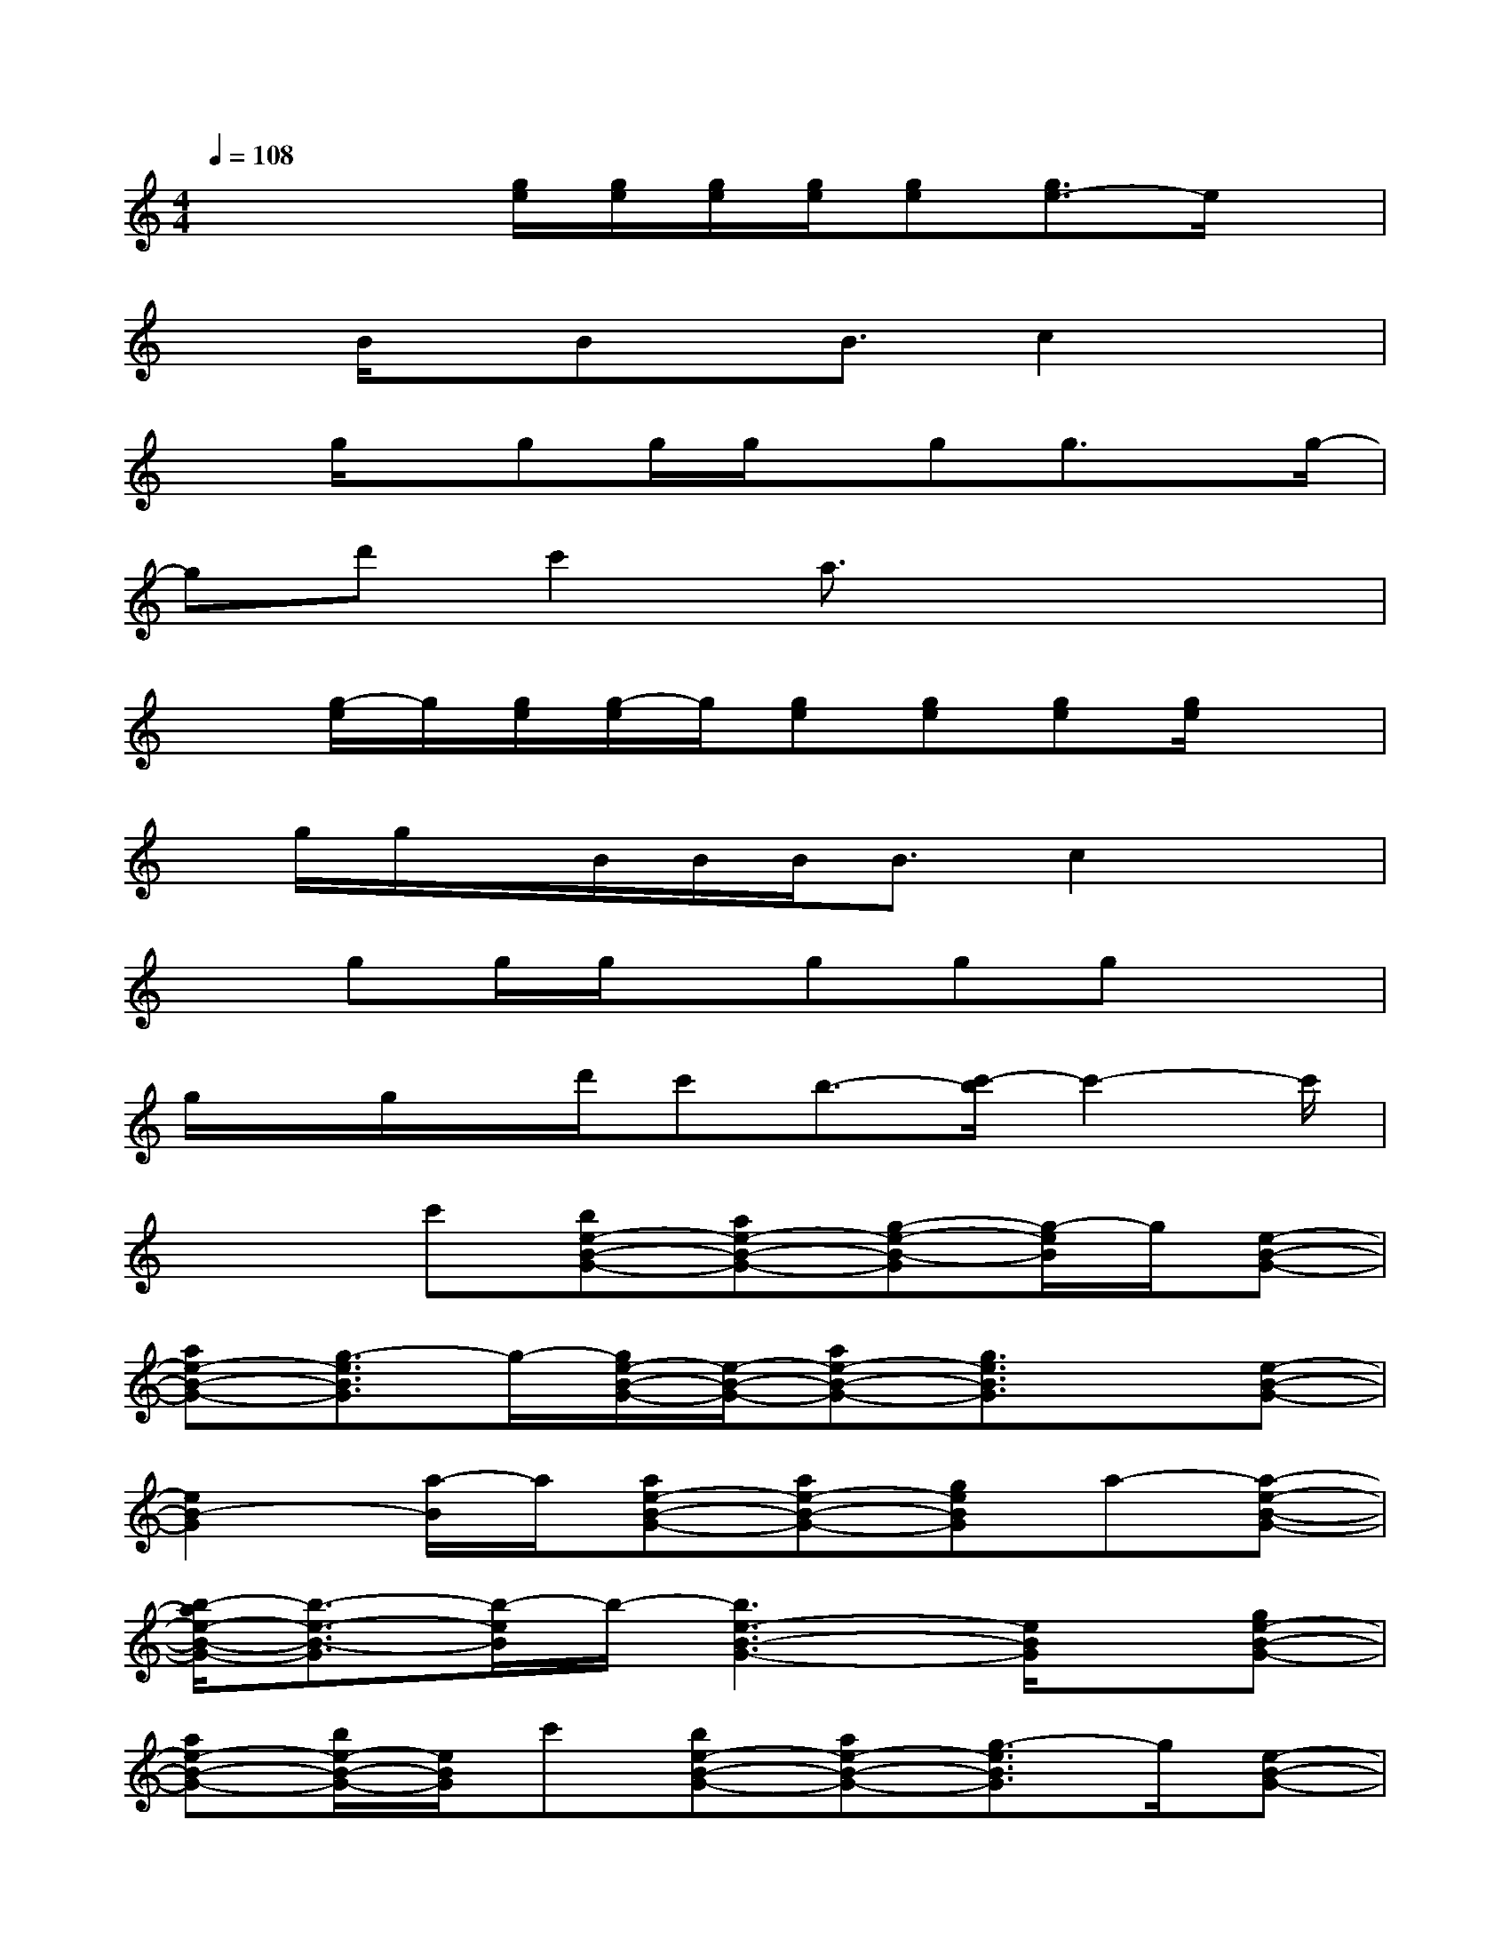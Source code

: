 X:1
T:
M:4/4
L:1/8
Q:1/4=108
K:C%0sharps
V:1
x2x/2[g/2e/2][g/2e/2][g/2e/2][g/2e/2][ge][g3/2e3/2-]e/2x/2|
xB/2x/2Bx/2B3/2c2x|
xg/2x/2gg/2g/2x/2gg3/2x/2g/2-|
gd'c'2a3/2x2x/2|
x[g/2-e/2]g/2[g/2e/2][g/2-e/2]g/2[ge][ge][ge][g/2e/2]x|
x/2g/2g/2x/2B/2B/2B<Bc2x|
xgg/2g/2x/2gggx3/2|
g/2x/2g/2x/2d'/2c'b3/2-[c'/2-b/2]c'2-c'/2|
x2c'[be-B-G-][ae-B-G-][g-e-B-G][g/2-e/2B/2]g/2[e-B-G-]|
[ae-B-G-][g3/2-e3/2B3/2G3/2]g/2-[g/2e/2-B/2-G/2-][e/2-B/2-G/2-][ae-B-G-][g3/2e3/2B3/2G3/2]x/2[e-B-G-]|
[e2B2-G2][a/2-B/2]a/2[ae-B-G-][ae-B-G-][geBG]a-[a-e-B-G-]|
[b/2-a/2e/2-B/2-G/2-][b3/2-e3/2-B3/2-G3/2][b/2-e/2B/2]b/2-[b3e3-B3-G3-][e/2B/2G/2]x/2[ge-B-G-]|
[ae-B-G-][b/2e/2-B/2-G/2-][e/2B/2G/2]c'[be-B-G-][ae-B-G-][g3/2-e3/2B3/2G3/2]g/2[e-B-G-]|
[ae-B-G-][g3/2-e3/2B3/2G3/2]g/2[e-B-G-][ae-B-G-][g3/2-e3/2B3/2G3/2]g/2[e-B-G-]|
[e-B-G-][ge-B-G][a/2-e/2B/2]a/2[ae-B-G-][ae-B-G-][ge-B-G][a/2-e/2B/2]a/2-[ae-B-G-]|
[b2-e2B2G2][c'/2-b/2a/2-][c'/2-a/2-][c'3-a3-e3A3][c'-a-][c'-a-e-A-]